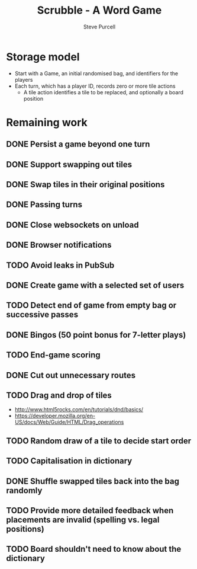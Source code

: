 #+TITLE: Scrubble - A Word Game
#+AUTHOR: Steve Purcell
#+EMAIL: steve@sanityinc.com
#+OPTIONS: ':nil *:t -:t ::t <:t H:3 \n:nil ^:t arch:headline
#+OPTIONS: author:t c:nil creator:comment d:(not "LOGBOOK") date:t
#+OPTIONS: e:t email:nil f:t inline:t num:t p:nil pri:nil stat:t
#+OPTIONS: tags:t tasks:t tex:t timestamp:t toc:t todo:t |:t
#+CREATOR: Emacs 25.0.50.1 (Org mode 8.2.10)
#+DESCRIPTION:
#+EXCLUDE_TAGS: noexport
#+KEYWORDS:
#+LANGUAGE: en
#+SELECT_TAGS: export


* Storage model
  - Start with a Game, an initial randomised bag, and identifiers for the players
  - Each turn, which has a player ID, records zero or more tile actions
    - A tile action identifies a tile to be replaced, and optionally a board position

* Remaining work
** DONE Persist a game beyond one turn
** DONE Support swapping out tiles
** DONE Swap tiles in their original positions
** DONE Passing turns
** DONE Close websockets on unload
** DONE Browser notifications
** TODO Avoid leaks in PubSub
** DONE Create game with a selected set of users
** TODO Detect end of game from empty bag or successive passes
** DONE Bingos (50 point bonus for 7-letter plays)
** TODO End-game scoring
** DONE Cut out unnecessary routes
** TODO Drag and drop of tiles
   - http://www.html5rocks.com/en/tutorials/dnd/basics/
   - https://developer.mozilla.org/en-US/docs/Web/Guide/HTML/Drag_operations
** TODO Random draw of a tile to decide start order
** TODO Capitalisation in dictionary
** DONE Shuffle swapped tiles back into the bag randomly
** TODO Provide more detailed feedback when placements are invalid (spelling vs. legal positions)
** TODO Board shouldn't need to know about the dictionary
